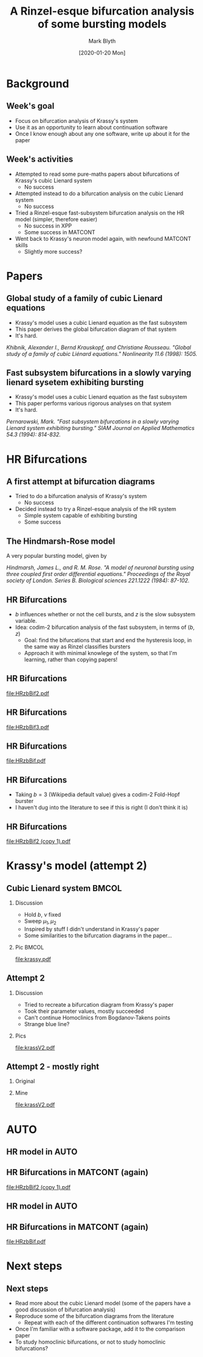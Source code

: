 #+OPTIONS: H:2 toc:nil
#+LATEX_CLASS: beamer
#+LATEX_CLASS_OPTIONS: 
#+COLUMNS: %45ITEM %10BEAMER_env(Env) %10BEAMER_act(Act) %4BEAMER_col(Col) %8BEAMER_opt(Opt)
#+BEAMER_THEME: UoB
#+AUTHOR: Mark Blyth
#+TITLE: A Rinzel-esque bifurcation analysis of some bursting models
#+DATE: [2020-01-20 Mon]

* Background
** Week's goal
    - Focus on bifurcation analysis of Krassy's system
    - Use it as an opportunity to learn about continuation software
    - Once I know enough about any one software, write up about it for the paper
** Week's activities
    - Attempted to read some pure-maths papers about bifurcations of Krassy's cubic Lienard system
      - No success
    - Attempted instead to do a bifurcation analysis on the cubic Lienard system 
      - No success
    - Tried a Rinzel-esque fast-subsystem bifurcation analysis on the HR model (simpler, therefore easier)
      - No success in XPP
      - Some success in MATCONT
    - Went back to Krassy's neuron model again, with newfound MATCONT skills
      - Slightly more success?

* Papers
** Global study of a family of cubic Lienard equations
    - Krassy's model uses a cubic Lienard equation as the fast subsystem
    - This paper derives the global bifurcation diagram of that system
    - It's hard.

#+BEGIN_EXPORT latex
\vfill
#+END_EXPORT
/Khibnik, Alexander I., Bernd Krauskopf, and Christiane Rousseau. "Global study of a family of cubic Liénard equations." Nonlinearity 11.6 (1998): 1505./

** Fast subsystem bifurcations in a slowly varying lienard sysetem exhibiting bursting
    - Krassy's model uses a cubic Lienard equation as the fast subsystem
    - This paper performs various rigorous analyses on that system
    - It's hard.
   
#+BEGIN_EXPORT latex
\vfill
#+END_EXPORT

/Pernarowski, Mark. "Fast subsystem bifurcations in a slowly varying Lienard system exhibiting bursting." SIAM Journal on Applied Mathematics 54.3 (1994): 814-832./

* HR Bifurcations
** A first attempt at bifurcation diagrams

   - Tried to do a bifurcation analysis of Krassy's system
     - No success
   - Decided instead to try a Rinzel-esque analysis of the HR system
     - Simple system capable of exhibiting bursting
     - Some success

** The Hindmarsh-Rose model
   
A very popular bursting model, given by

\begin{align}
\frac{\mathrm d x}{\mathrm d t} &= y - ax^3 +bx^2-z+I~,\\
\frac{\mathrm d y}{\mathrm d t} &= c - dx^2 -y~,\\
\frac{\mathrm d z}{\mathrm d t} &= r\left[s(x-x_R)-z\right]~.
\end{align}

#+BEGIN_EXPORT latex
\vfill
#+END_EXPORT
/Hindmarsh, James L., and R. M. Rose. "A model of neuronal bursting using three coupled first order differential equations." Proceedings of the Royal society of London. Series B. Biological sciences 221.1222 (1984): 87-102./

** HR Bifurcations
    - \(b\) influences whether or not the cell bursts, and \(z\) is the slow subsystem variable.
    - Idea: codim-2 bifurcation analysis of the fast subsystem, in terms of \((b,z)\)
      - Goal: find the bifurcations that start and end the hysteresis loop, in the same way as Rinzel classifies bursters
      - Approach it with minimal knowlege of the system, so that I'm learning, rather than copying papers!

** HR Bifurcations

#+ATTR_LATEX: :options trim={3cm 9cm 4cm 10cm}, clip :height .9\textheight
[[file:HRzbBif2.pdf]]

** HR Bifurcations

#+ATTR_LATEX: :options trim={3cm 9cm 4cm 10cm}, clip :height .9\textheight
[[file:HRzbBif3.pdf]]

** HR Bifurcations

#+ATTR_LATEX: :options trim={1cm 7cm 1cm 8cm}, clip :height .9\textheight
[[file:HRzbBif.pdf]]

** HR Bifurcations

 * Taking \(b=3\) (Wikipedia default value) gives a codim-2 Fold-Hopf burster
 * I haven't dug into the literature to see if this is right (I don't think it is)
   
** HR Bifurcations

#+ATTR_LATEX: :options trim={3cm 9cm 0cm 5cm}, clip :height .9\textheight
[[file:HRzbBif2 (copy 1).pdf]]
   
* Krassy's model (attempt 2)
** Cubic Lienard system :BMCOL:
*** Discussion   
   :PROPERTIES:
   :BEAMER_col: 0.4
   :END:

    * Hold \(b\), \(\nu\) fixed
    * Sweep \(\mu_1,\mu_2\)
    * Inspired by stuff I didn't understand in Krassy's paper
    * Some similarities to the bifurcation diagrams in the paper...

*** Pic :BMCOL:
    :PROPERTIES:
    :BEAMER_col: 0.6
    :END:
#+ATTR_LATEX: :options trim={4cm 8cm 3cm 10cm}, clip :width \textwidth
[[file:krassy.pdf]]

** Attempt 2
*** Discussion
    :PROPERTIES:
    :BEAMER_col: 0.4
    :END:
    * Tried to recreate a bifurcation diagram from Krassy's paper
    * Took their parameter values, mostly succeeded
    * Can't continue Homoclinics from Bogdanov-Takens points
    * Strange blue line?
*** Pics
    :PROPERTIES:
    :BEAMER_col: 0.6
    :END:

#+ATTR_LATEX: :options trim={4cm 8cm 3cm 9cm}, clip :height .8\textheight
[[file:krassV2.pdf]]

** Attempt 2 - mostly right
*** Original
    :PROPERTIES:
    :BEAMER_col: 0.4
    :END:
    

#+ATTR_LATEX: :width \textwidth
[[file:original.png]]

*** Mine
    :PROPERTIES:
    :BEAMER_col: 0.6
    :END:

#+ATTR_LATEX: :options trim={4cm 8cm 3cm 9cm}, clip :height .8\textheight
[[file:krassV2.pdf]]
* AUTO

#+ATTR_LATEX: :options plain
** HR model in AUTO
#+ATTR_LATEX: :height .9\textheight   
[[file:auto2.png]]

** HR Bifurcations in MATCONT (again)

#+ATTR_LATEX: :options trim={3cm 9cm 0cm 5cm}, clip :height .9\textheight
[[file:HRzbBif2 (copy 1).pdf]]

** HR model in AUTO
#+ATTR_LATEX: :height .9\textheight
[[file:auto3.png]]

** HR Bifurcations in MATCONT (again)

#+ATTR_LATEX: :options trim={1cm 7cm 1cm 8cm}, clip :height .9\textheight
[[file:HRzbBif.pdf]]

* Next steps
** Next steps
   * Read more about the cubic Lienard model (some of the papers have a good discussion of bifurcation analysis)
   * Reproduce some of the bifurcation diagrams from the literature
     * Repeat with each of the different continuation softwares I'm testing
   * Once I'm familiar with a software package, add it to the comparison paper
   * To study homoclinic bifurcations, or not to study homoclinic bifurcations?
